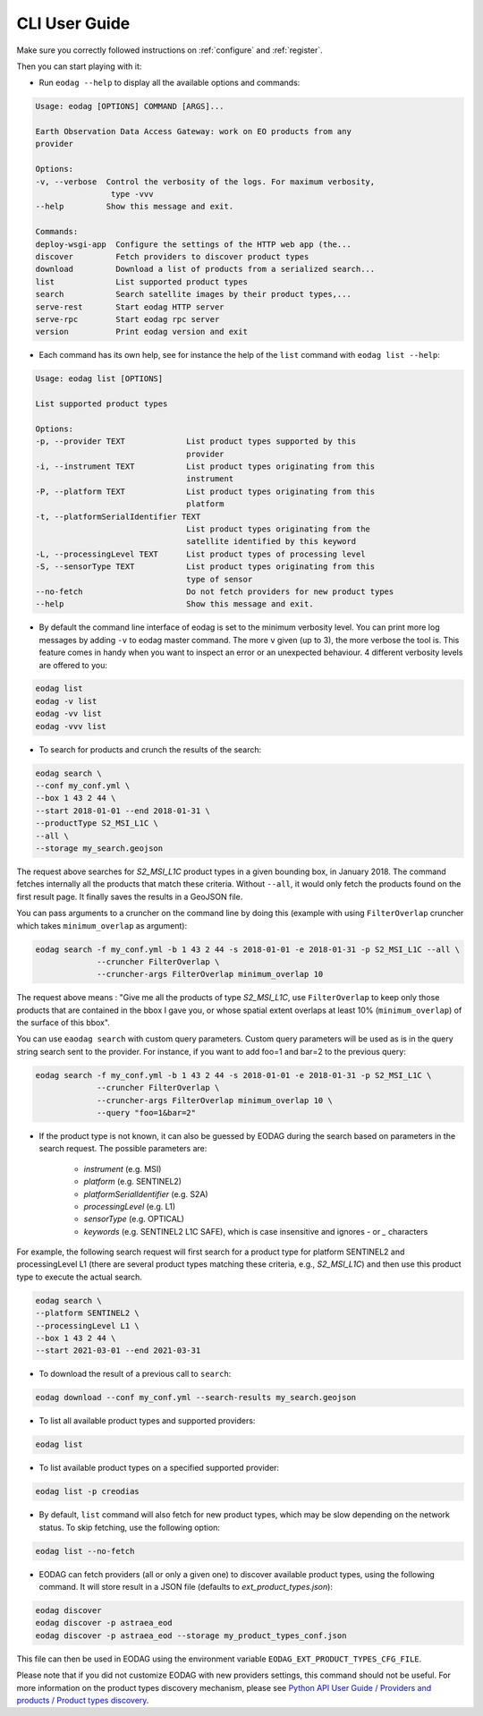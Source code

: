 .. _cli_user_guide:

CLI User Guide
==============

Make sure you correctly followed instructions on :ref:`configure` and :ref:`register`.

Then you can start playing with it:

* Run ``eodag --help`` to display all the available options and commands:

.. code-block:: console

        Usage: eodag [OPTIONS] COMMAND [ARGS]...

        Earth Observation Data Access Gateway: work on EO products from any
        provider

        Options:
        -v, --verbose  Control the verbosity of the logs. For maximum verbosity,
                        type -vvv
        --help         Show this message and exit.

        Commands:
        deploy-wsgi-app  Configure the settings of the HTTP web app (the...
        discover         Fetch providers to discover product types
        download         Download a list of products from a serialized search...
        list             List supported product types
        search           Search satellite images by their product types,...
        serve-rest       Start eodag HTTP server
        serve-rpc        Start eodag rpc server
        version          Print eodag version and exit

* Each command has its own help, see for instance the help of the ``list`` command with ``eodag list --help``:

.. code-block:: console

        Usage: eodag list [OPTIONS]

        List supported product types

        Options:
        -p, --provider TEXT             List product types supported by this
                                        provider
        -i, --instrument TEXT           List product types originating from this
                                        instrument
        -P, --platform TEXT             List product types originating from this
                                        platform
        -t, --platformSerialIdentifier TEXT
                                        List product types originating from the
                                        satellite identified by this keyword
        -L, --processingLevel TEXT      List product types of processing level
        -S, --sensorType TEXT           List product types originating from this
                                        type of sensor
        --no-fetch                      Do not fetch providers for new product types
        --help                          Show this message and exit.

* By default the command line interface of eodag is set to the minimum verbosity level. You can print more
  log messages by adding ``-v`` to eodag master command. The more ``v`` given (up to 3), the more verbose the tool is.
  This feature comes in handy when you want to inspect an error or an unexpected behaviour. 4 different verbosity levels
  are offered to you:

.. code-block:: console

        eodag list
        eodag -v list
        eodag -vv list
        eodag -vvv list

* To search for products and crunch the results of the search:

.. code-block:: console

        eodag search \
        --conf my_conf.yml \
        --box 1 43 2 44 \
        --start 2018-01-01 --end 2018-01-31 \
        --productType S2_MSI_L1C \
        --all \
        --storage my_search.geojson

The request above searches for `S2_MSI_L1C` product types in a given bounding box, in January 2018. The command fetches
internally all the products that match these criteria. Without ``--all``, it would only fetch the products found on the
first result page. It finally saves the results in a GeoJSON file.

You can pass arguments to a cruncher on the command line by doing this (example with using ``FilterOverlap`` cruncher
which takes ``minimum_overlap`` as argument):

.. code-block:: console

        eodag search -f my_conf.yml -b 1 43 2 44 -s 2018-01-01 -e 2018-01-31 -p S2_MSI_L1C --all \
                     --cruncher FilterOverlap \
                     --cruncher-args FilterOverlap minimum_overlap 10

The request above means : "Give me all the products of type `S2_MSI_L1C`, use ``FilterOverlap`` to keep only those
products that are contained in the bbox I gave you, or whose spatial extent overlaps at least 10% (``minimum_overlap``)
of the surface of this bbox".

You can use ``eaodag search`` with custom query parameters. Custom query parameters will be used as is in the query
string search sent to the provider. For instance, if you want to add foo=1 and bar=2 to the previous query:

.. code-block:: console

        eodag search -f my_conf.yml -b 1 43 2 44 -s 2018-01-01 -e 2018-01-31 -p S2_MSI_L1C \
                     --cruncher FilterOverlap \
                     --cruncher-args FilterOverlap minimum_overlap 10 \
                     --query "foo=1&bar=2"

* If the product type is not known, it can also be guessed by EODAG during the search based on parameters in the search request. The possible parameters are:

        * `instrument` (e.g. MSI)
        * `platform` (e.g. SENTINEL2)
        * `platformSerialIdentifier` (e.g. S2A)
        * `processingLevel` (e.g. L1)
        * `sensorType` (e.g. OPTICAL)
        * `keywords` (e.g. SENTINEL2 L1C SAFE), which is case insensitive and ignores `-` or `_` characters

For example, the following search request will first search for a product type for platform SENTINEL2 and processingLevel L1
(there are several product types matching these criteria, e.g., `S2_MSI_L1C`) and then use this product type to execute the actual search.

.. code-block:: console

        eodag search \
        --platform SENTINEL2 \
        --processingLevel L1 \
        --box 1 43 2 44 \
        --start 2021-03-01 --end 2021-03-31

* To download the result of a previous call to ``search``:

.. code-block:: console

        eodag download --conf my_conf.yml --search-results my_search.geojson

* To list all available product types and supported providers:

.. code-block:: console

        eodag list

* To list available product types on a specified supported provider:

.. code-block:: console

        eodag list -p creodias

* By default, ``list`` command will also fetch for new product types, which may be slow depending on the network status.
  To skip fetching, use the following option:

.. code-block:: console

        eodag list --no-fetch

* EODAG can fetch providers (all or only a given one) to discover available product types, using the following command.
  It will store result in a JSON file (defaults to `ext_product_types.json`):

.. code-block:: console

        eodag discover
        eodag discover -p astraea_eod
        eodag discover -p astraea_eod --storage my_product_types_conf.json

This file can then be used in EODAG using the environment variable ``EODAG_EXT_PRODUCT_TYPES_CFG_FILE``.

Please note that if you did not customize EODAG with new providers settings, this command should not be useful.
For more information on the product types discovery mechanism, please see
`Python API User Guide / Providers and products / Product types discovery <notebooks/api_user_guide/2_providers_products_available.html#Product-types-discovery>`_.
